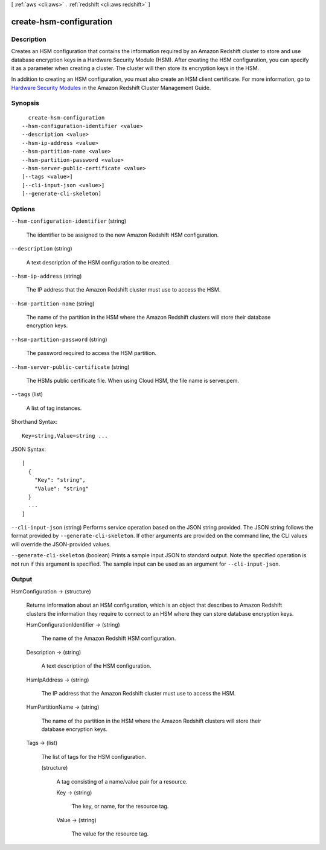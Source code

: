 [ :ref:`aws <cli:aws>` . :ref:`redshift <cli:aws redshift>` ]

.. _cli:aws redshift create-hsm-configuration:


************************
create-hsm-configuration
************************



===========
Description
===========



Creates an HSM configuration that contains the information required by an Amazon Redshift cluster to store and use database encryption keys in a Hardware Security Module (HSM). After creating the HSM configuration, you can specify it as a parameter when creating a cluster. The cluster will then store its encryption keys in the HSM.

 

In addition to creating an HSM configuration, you must also create an HSM client certificate. For more information, go to `Hardware Security Modules`_ in the Amazon Redshift Cluster Management Guide.



========
Synopsis
========

::

    create-hsm-configuration
  --hsm-configuration-identifier <value>
  --description <value>
  --hsm-ip-address <value>
  --hsm-partition-name <value>
  --hsm-partition-password <value>
  --hsm-server-public-certificate <value>
  [--tags <value>]
  [--cli-input-json <value>]
  [--generate-cli-skeleton]




=======
Options
=======

``--hsm-configuration-identifier`` (string)


  The identifier to be assigned to the new Amazon Redshift HSM configuration.

  

``--description`` (string)


  A text description of the HSM configuration to be created.

  

``--hsm-ip-address`` (string)


  The IP address that the Amazon Redshift cluster must use to access the HSM.

  

``--hsm-partition-name`` (string)


  The name of the partition in the HSM where the Amazon Redshift clusters will store their database encryption keys.

  

``--hsm-partition-password`` (string)


  The password required to access the HSM partition.

  

``--hsm-server-public-certificate`` (string)


  The HSMs public certificate file. When using Cloud HSM, the file name is server.pem.

  

``--tags`` (list)


  A list of tag instances.

  



Shorthand Syntax::

    Key=string,Value=string ...




JSON Syntax::

  [
    {
      "Key": "string",
      "Value": "string"
    }
    ...
  ]



``--cli-input-json`` (string)
Performs service operation based on the JSON string provided. The JSON string follows the format provided by ``--generate-cli-skeleton``. If other arguments are provided on the command line, the CLI values will override the JSON-provided values.

``--generate-cli-skeleton`` (boolean)
Prints a sample input JSON to standard output. Note the specified operation is not run if this argument is specified. The sample input can be used as an argument for ``--cli-input-json``.



======
Output
======

HsmConfiguration -> (structure)

  

  Returns information about an HSM configuration, which is an object that describes to Amazon Redshift clusters the information they require to connect to an HSM where they can store database encryption keys.

  

  HsmConfigurationIdentifier -> (string)

    

    The name of the Amazon Redshift HSM configuration.

    

    

  Description -> (string)

    

    A text description of the HSM configuration.

    

    

  HsmIpAddress -> (string)

    

    The IP address that the Amazon Redshift cluster must use to access the HSM.

    

    

  HsmPartitionName -> (string)

    

    The name of the partition in the HSM where the Amazon Redshift clusters will store their database encryption keys.

    

    

  Tags -> (list)

    

    The list of tags for the HSM configuration.

    

    (structure)

      

      A tag consisting of a name/value pair for a resource.

      

      Key -> (string)

        

        The key, or name, for the resource tag.

        

        

      Value -> (string)

        

        The value for the resource tag.

        

        

      

    

  



.. _Hardware Security Modules: http://docs.aws.amazon.com/redshift/latest/mgmt/working-with-HSM.html
